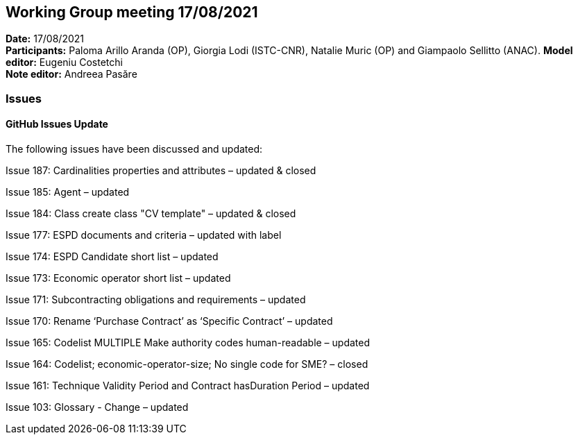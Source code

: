 == Working Group meeting 17/08/2021


*Date:* 17/08/2021 +
*Participants:* Paloma Arillo Aranda (OP), Giorgia Lodi (ISTC-CNR), Natalie Muric (OP) and Giampaolo Sellitto (ANAC).
*Model editor:* Eugeniu Costetchi  +
*Note editor:* Andreea Pasăre

=== Issues

==== GitHub Issues Update

The following issues have been discussed and updated:

Issue 187: Cardinalities properties and attributes – updated & closed

Issue 185: Agent – updated

Issue 184: Class create class "CV template" – updated & closed

Issue 177: ESPD documents and criteria – updated with label

Issue 174: ESPD Candidate short list – updated

Issue 173: Economic operator short list – updated

Issue 171: Subcontracting obligations and requirements – updated

Issue 170: Rename ‘Purchase Contract’ as ‘Specific Contract’ – updated

Issue 165: Codelist MULTIPLE Make authority codes human-readable – updated

Issue 164: Codelist; economic-operator-size; No single code for SME? – closed

Issue 161: Technique Validity Period and Contract hasDuration Period – updated

Issue 103: Glossary - Change – updated
